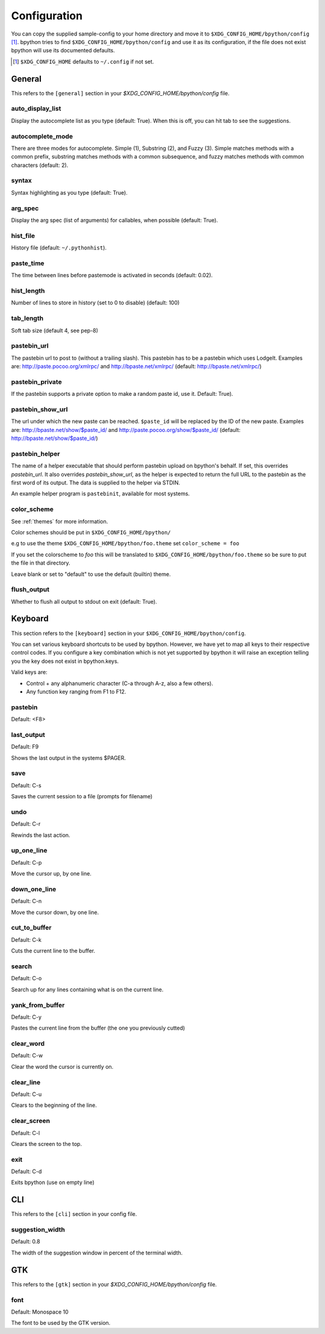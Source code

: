 .. _configuration:

Configuration
=============
You can copy the supplied sample-config to your home directory and move it to
``$XDG_CONFIG_HOME/bpython/config`` [#f1]_. bpython tries to find
``$XDG_CONFIG_HOME/bpython/config`` and use it as its configuration, if the
file does not exist bpython will use its documented defaults.

.. :: Footnotes

.. [#f1] ``$XDG_CONFIG_HOME`` defaults to ``~/.config`` if not set.

General
-------
This refers to the ``[general]`` section in your `$XDG_CONFIG_HOME/bpython/config` file.

auto_display_list
^^^^^^^^^^^^^^^^^
Display the autocomplete list as you type (default: True).
When this is off, you can hit tab to see the suggestions.

autocomplete_mode
^^^^^^^^^^^^^^^^^
There are three modes for autocomplete. Simple (1), Substring (2), and Fuzzy (3).
Simple matches methods with a common prefix, substring matches methods with a common
subsequence, and fuzzy matches methods with common characters (default: 2).

syntax
^^^^^^
Syntax highlighting as you type (default: True).

arg_spec
^^^^^^^^
Display the arg spec (list of arguments) for callables, when possible (default: True).

hist_file
^^^^^^^^^
History file (default: ``~/.pythonhist``).

paste_time
^^^^^^^^^^
The time between lines before pastemode is activated in seconds (default: 0.02).

hist_length
^^^^^^^^^^^
Number of lines to store in history (set to 0 to disable) (default: 100)

tab_length
^^^^^^^^^^
Soft tab size (default 4, see pep-8)

pastebin_url
^^^^^^^^^^^^
The pastebin url to post to (without a trailing slash). This pastebin has
to be a pastebin which uses LodgeIt. Examples are: http://paste.pocoo.org/xmlrpc/ and
http://bpaste.net/xmlrpc/ (default: http://bpaste.net/xmlrpc/)

pastebin_private
^^^^^^^^^^^^^^^^
If the pastebin supports a private option to make a random paste id, use it.
Default: True).

.. versionadded:: 0.12

pastebin_show_url
^^^^^^^^^^^^^^^^^
The url under which the new paste can be reached. ``$paste_id`` will be
replaced by the ID of the new paste. Examples are: http://bpaste.net/show/$paste_id/
and http://paste.pocoo.org/show/$paste_id/ (default: http://bpaste.net/show/$paste_id/)

pastebin_helper
^^^^^^^^^^^^^^^

The name of a helper executable that should perform pastebin upload on bpython's
behalf. If set, this overrides `pastebin_url`. It also overrides `pastebin_show_url`,
as the helper is expected to return the full URL to the pastebin as the first word of
its output. The data is supplied to the helper via STDIN.

An example helper program is ``pastebinit``, available for most systems.

.. versionadded:: 0.12

.. _configuration_color_scheme:

color_scheme
^^^^^^^^^^^^
See :ref:`themes` for more information.

Color schemes should be put in ``$XDG_CONFIG_HOME/bpython/``

e.g to use the theme ``$XDG_CONFIG_HOME/bpython/foo.theme`` set ``color_scheme = foo``

If you set the colorscheme to `foo` this will be translated to 
``$XDG_CONFIG_HOME/bpython/foo.theme`` so be sure to put the file in that directory.

Leave blank or set to "default" to use the default (builtin) theme.

flush_output
^^^^^^^^^^^^
Whether to flush all output to stdout on exit (default: True).

Keyboard
--------
This section refers to the ``[keyboard]`` section in your ``$XDG_CONFIG_HOME/bpython/config``.

You can set various keyboard shortcuts to be used by bpython. However, we have yet to map all keys
to their respective control codes. If you configure a key combination which is not yet supported
by bpython it will raise an exception telling you the key does not exist in bpython.keys.

Valid keys are:

* Control + any alphanumeric character (C-a through A-z, also a few others).
* Any function key ranging from F1 to F12.

pastebin
^^^^^^^^
Default: <F8>

last_output
^^^^^^^^^^^
Default: F9

Shows the last output in the systems $PAGER.

save
^^^^
Default: C-s

Saves the current session to a file (prompts for filename)

undo
^^^^
Default: C-r

Rewinds the last action.

up_one_line
^^^^^^^^^^^
Default: C-p

Move the cursor up, by one line.

down_one_line
^^^^^^^^^^^^^
Default: C-n

Move the cursor down, by one line.

cut_to_buffer
^^^^^^^^^^^^^
Default: C-k

Cuts the current line to the buffer.

search
^^^^^^
Default: C-o

Search up for any lines containing what is on the current line.

yank_from_buffer
^^^^^^^^^^^^^^^^
Default: C-y

Pastes the current line from the buffer (the one you previously cutted)

clear_word
^^^^^^^^^^
Default: C-w

Clear the word the cursor is currently on.

clear_line
^^^^^^^^^^
Default: C-u

Clears to the beginning of the line.

clear_screen
^^^^^^^^^^^^
Default: C-l

Clears the screen to the top.

exit
^^^^
Default: C-d

Exits bpython (use on empty line)

CLI
---
This refers to the ``[cli]`` section in your config file.

suggestion_width
^^^^^^^^^^^^^^^^
Default: 0.8

The width of the suggestion window in percent of the terminal width.

.. versionadded:: 0.9.8

GTK
---
This refers to the ``[gtk]`` section in your `$XDG_CONFIG_HOME/bpython/config` file.

font
^^^^
Default: Monospace 10

The font to be used by the GTK version.
